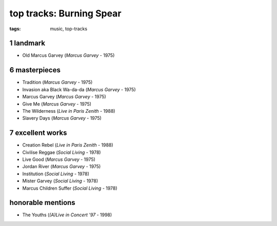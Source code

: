 top tracks: Burning Spear
=========================

:tags: music, top-tracks



1 landmark
----------

-  Old Marcus Garvey (*Marcus Garvey* - 1975)

6 masterpieces
--------------

-  Tradition (*Marcus Garvey* - 1975)
-  Invasion aka Black Wa-da-da (*Marcus Garvey* - 1975)
-  Marcus Garvey (*Marcus Garvey* - 1975)
-  Give Me (*Marcus Garvey* - 1975)
-  The Wilderness (*Live in Paris Zenith* - 1988)
-  Slavery Days (*Marcus Garvey* - 1975)

7 excellent works
-----------------

-  Creation Rebel (*Live in Paris Zenith* - 1988)
-  Civilise Reggae (*Social Living* - 1978)
-  Live Good (*Marcus Garvey* - 1975)
-  Jordan River (*Marcus Garvey* - 1975)
-  Institution (*Social Living* - 1978)
-  Mister Garvey (*Social Living* - 1978)
-  Marcus Children Suffer (*Social Living* - 1978)

honorable mentions
------------------

- The Youths (*(A)Live in Concert '97* - 1998)
